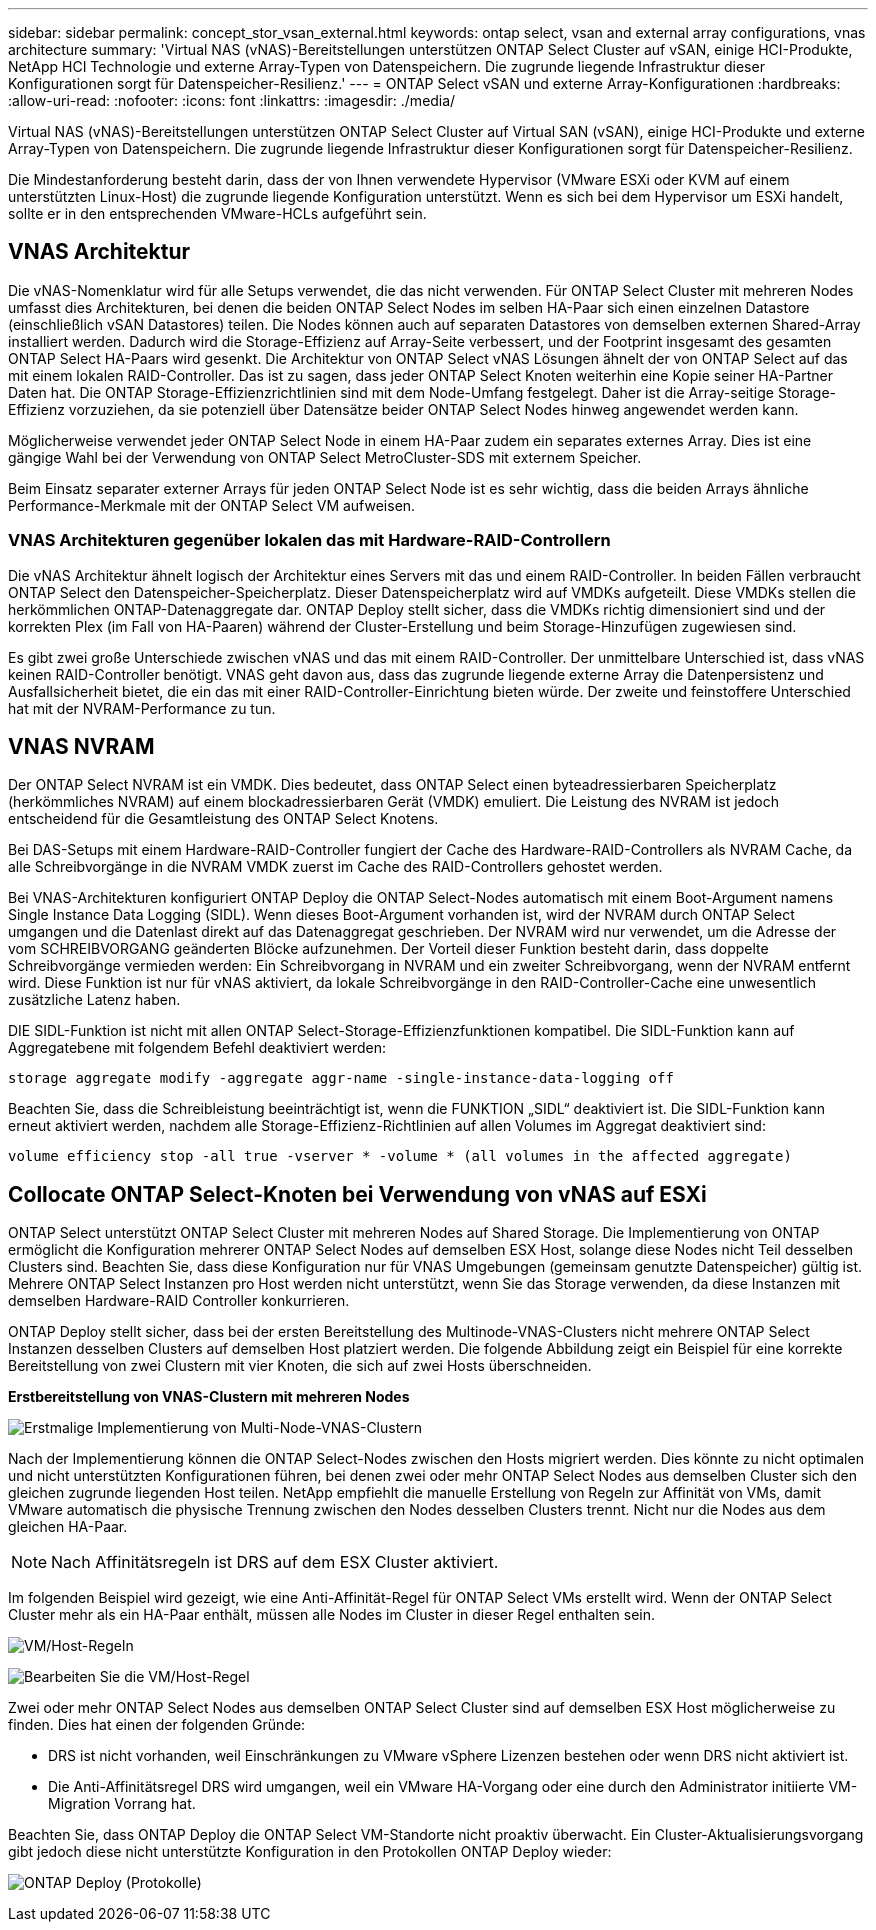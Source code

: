 ---
sidebar: sidebar 
permalink: concept_stor_vsan_external.html 
keywords: ontap select, vsan and external array configurations, vnas architecture 
summary: 'Virtual NAS (vNAS)-Bereitstellungen unterstützen ONTAP Select Cluster auf vSAN, einige HCI-Produkte, NetApp HCI Technologie und externe Array-Typen von Datenspeichern. Die zugrunde liegende Infrastruktur dieser Konfigurationen sorgt für Datenspeicher-Resilienz.' 
---
= ONTAP Select vSAN und externe Array-Konfigurationen
:hardbreaks:
:allow-uri-read: 
:nofooter: 
:icons: font
:linkattrs: 
:imagesdir: ./media/


[role="lead"]
Virtual NAS (vNAS)-Bereitstellungen unterstützen ONTAP Select Cluster auf Virtual SAN (vSAN), einige HCI-Produkte und externe Array-Typen von Datenspeichern. Die zugrunde liegende Infrastruktur dieser Konfigurationen sorgt für Datenspeicher-Resilienz.

Die Mindestanforderung besteht darin, dass der von Ihnen verwendete Hypervisor (VMware ESXi oder KVM auf einem unterstützten Linux-Host) die zugrunde liegende Konfiguration unterstützt.  Wenn es sich bei dem Hypervisor um ESXi handelt, sollte er in den entsprechenden VMware-HCLs aufgeführt sein.



== VNAS Architektur

Die vNAS-Nomenklatur wird für alle Setups verwendet, die das nicht verwenden. Für ONTAP Select Cluster mit mehreren Nodes umfasst dies Architekturen, bei denen die beiden ONTAP Select Nodes im selben HA-Paar sich einen einzelnen Datastore (einschließlich vSAN Datastores) teilen. Die Nodes können auch auf separaten Datastores von demselben externen Shared-Array installiert werden. Dadurch wird die Storage-Effizienz auf Array-Seite verbessert, und der Footprint insgesamt des gesamten ONTAP Select HA-Paars wird gesenkt. Die Architektur von ONTAP Select vNAS Lösungen ähnelt der von ONTAP Select auf das mit einem lokalen RAID-Controller. Das ist zu sagen, dass jeder ONTAP Select Knoten weiterhin eine Kopie seiner HA-Partner Daten hat. Die ONTAP Storage-Effizienzrichtlinien sind mit dem Node-Umfang festgelegt. Daher ist die Array-seitige Storage-Effizienz vorzuziehen, da sie potenziell über Datensätze beider ONTAP Select Nodes hinweg angewendet werden kann.

Möglicherweise verwendet jeder ONTAP Select Node in einem HA-Paar zudem ein separates externes Array. Dies ist eine gängige Wahl bei der Verwendung von ONTAP Select MetroCluster-SDS mit externem Speicher.

Beim Einsatz separater externer Arrays für jeden ONTAP Select Node ist es sehr wichtig, dass die beiden Arrays ähnliche Performance-Merkmale mit der ONTAP Select VM aufweisen.



=== VNAS Architekturen gegenüber lokalen das mit Hardware-RAID-Controllern

Die vNAS Architektur ähnelt logisch der Architektur eines Servers mit das und einem RAID-Controller. In beiden Fällen verbraucht ONTAP Select den Datenspeicher-Speicherplatz. Dieser Datenspeicherplatz wird auf VMDKs aufgeteilt. Diese VMDKs stellen die herkömmlichen ONTAP-Datenaggregate dar. ONTAP Deploy stellt sicher, dass die VMDKs richtig dimensioniert sind und der korrekten Plex (im Fall von HA-Paaren) während der Cluster-Erstellung und beim Storage-Hinzufügen zugewiesen sind.

Es gibt zwei große Unterschiede zwischen vNAS und das mit einem RAID-Controller. Der unmittelbare Unterschied ist, dass vNAS keinen RAID-Controller benötigt. VNAS geht davon aus, dass das zugrunde liegende externe Array die Datenpersistenz und Ausfallsicherheit bietet, die ein das mit einer RAID-Controller-Einrichtung bieten würde. Der zweite und feinstoffere Unterschied hat mit der NVRAM-Performance zu tun.



== VNAS NVRAM

Der ONTAP Select NVRAM ist ein VMDK. Dies bedeutet, dass ONTAP Select einen byteadressierbaren Speicherplatz (herkömmliches NVRAM) auf einem blockadressierbaren Gerät (VMDK) emuliert. Die Leistung des NVRAM ist jedoch entscheidend für die Gesamtleistung des ONTAP Select Knotens.

Bei DAS-Setups mit einem Hardware-RAID-Controller fungiert der Cache des Hardware-RAID-Controllers als NVRAM Cache, da alle Schreibvorgänge in die NVRAM VMDK zuerst im Cache des RAID-Controllers gehostet werden.

Bei VNAS-Architekturen konfiguriert ONTAP Deploy die ONTAP Select-Nodes automatisch mit einem Boot-Argument namens Single Instance Data Logging (SIDL). Wenn dieses Boot-Argument vorhanden ist, wird der NVRAM durch ONTAP Select umgangen und die Datenlast direkt auf das Datenaggregat geschrieben. Der NVRAM wird nur verwendet, um die Adresse der vom SCHREIBVORGANG geänderten Blöcke aufzunehmen. Der Vorteil dieser Funktion besteht darin, dass doppelte Schreibvorgänge vermieden werden: Ein Schreibvorgang in NVRAM und ein zweiter Schreibvorgang, wenn der NVRAM entfernt wird. Diese Funktion ist nur für vNAS aktiviert, da lokale Schreibvorgänge in den RAID-Controller-Cache eine unwesentlich zusätzliche Latenz haben.

DIE SIDL-Funktion ist nicht mit allen ONTAP Select-Storage-Effizienzfunktionen kompatibel. Die SIDL-Funktion kann auf Aggregatebene mit folgendem Befehl deaktiviert werden:

[listing]
----
storage aggregate modify -aggregate aggr-name -single-instance-data-logging off
----
Beachten Sie, dass die Schreibleistung beeinträchtigt ist, wenn die FUNKTION „SIDL“ deaktiviert ist. Die SIDL-Funktion kann erneut aktiviert werden, nachdem alle Storage-Effizienz-Richtlinien auf allen Volumes im Aggregat deaktiviert sind:

[listing]
----
volume efficiency stop -all true -vserver * -volume * (all volumes in the affected aggregate)
----


== Collocate ONTAP Select-Knoten bei Verwendung von vNAS auf ESXi

ONTAP Select unterstützt ONTAP Select Cluster mit mehreren Nodes auf Shared Storage. Die Implementierung von ONTAP ermöglicht die Konfiguration mehrerer ONTAP Select Nodes auf demselben ESX Host, solange diese Nodes nicht Teil desselben Clusters sind. Beachten Sie, dass diese Konfiguration nur für VNAS Umgebungen (gemeinsam genutzte Datenspeicher) gültig ist. Mehrere ONTAP Select Instanzen pro Host werden nicht unterstützt, wenn Sie das Storage verwenden, da diese Instanzen mit demselben Hardware-RAID Controller konkurrieren.

ONTAP Deploy stellt sicher, dass bei der ersten Bereitstellung des Multinode-VNAS-Clusters nicht mehrere ONTAP Select Instanzen desselben Clusters auf demselben Host platziert werden. Die folgende Abbildung zeigt ein Beispiel für eine korrekte Bereitstellung von zwei Clustern mit vier Knoten, die sich auf zwei Hosts überschneiden.

*Erstbereitstellung von VNAS-Clustern mit mehreren Nodes*

image:ST_14.jpg["Erstmalige Implementierung von Multi-Node-VNAS-Clustern"]

Nach der Implementierung können die ONTAP Select-Nodes zwischen den Hosts migriert werden. Dies könnte zu nicht optimalen und nicht unterstützten Konfigurationen führen, bei denen zwei oder mehr ONTAP Select Nodes aus demselben Cluster sich den gleichen zugrunde liegenden Host teilen. NetApp empfiehlt die manuelle Erstellung von Regeln zur Affinität von VMs, damit VMware automatisch die physische Trennung zwischen den Nodes desselben Clusters trennt. Nicht nur die Nodes aus dem gleichen HA-Paar.


NOTE: Nach Affinitätsregeln ist DRS auf dem ESX Cluster aktiviert.

Im folgenden Beispiel wird gezeigt, wie eine Anti-Affinität-Regel für ONTAP Select VMs erstellt wird. Wenn der ONTAP Select Cluster mehr als ein HA-Paar enthält, müssen alle Nodes im Cluster in dieser Regel enthalten sein.

image:ST_15.jpg["VM/Host-Regeln"]

image:ST_16.jpg["Bearbeiten Sie die VM/Host-Regel"]

Zwei oder mehr ONTAP Select Nodes aus demselben ONTAP Select Cluster sind auf demselben ESX Host möglicherweise zu finden. Dies hat einen der folgenden Gründe:

* DRS ist nicht vorhanden, weil Einschränkungen zu VMware vSphere Lizenzen bestehen oder wenn DRS nicht aktiviert ist.
* Die Anti-Affinitätsregel DRS wird umgangen, weil ein VMware HA-Vorgang oder eine durch den Administrator initiierte VM-Migration Vorrang hat.


Beachten Sie, dass ONTAP Deploy die ONTAP Select VM-Standorte nicht proaktiv überwacht. Ein Cluster-Aktualisierungsvorgang gibt jedoch diese nicht unterstützte Konfiguration in den Protokollen ONTAP Deploy wieder:

image:ST_17.PNG["ONTAP Deploy (Protokolle)"]
